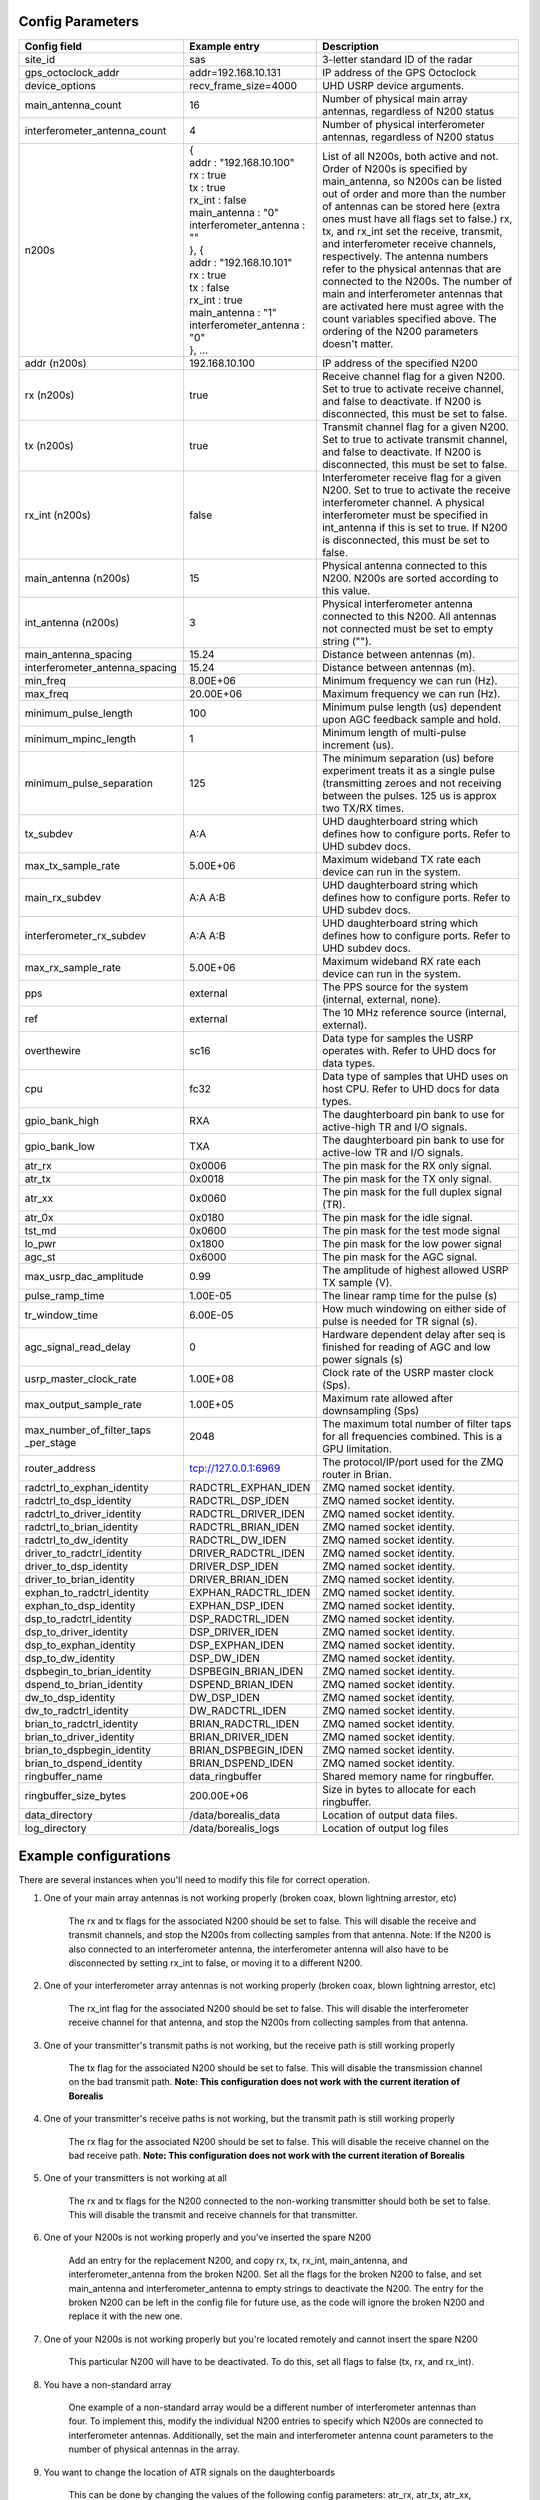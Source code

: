 *****************
Config Parameters
*****************
+--------------------------------+-------------------------------+---------------------------------------+
| Config field                   | Example entry                 | Description                           |
+================================+===============================+=======================================+
| site_id                        | sas                           | 3-letter standard ID of the radar     |
+--------------------------------+-------------------------------+---------------------------------------+
| gps_octoclock_addr             | addr=192.168.10.131           | IP address of the GPS Octoclock       |
+--------------------------------+-------------------------------+---------------------------------------+
| device_options                 | recv_frame_size=4000          | UHD USRP device arguments.            |
+--------------------------------+-------------------------------+---------------------------------------+
| main_antenna_count             | 16                            | Number of physical main array         |
|                                |                               | antennas, regardless of N200 status   |
+--------------------------------+-------------------------------+---------------------------------------+
| interferometer_antenna_count   | 4                             | Number of physical interferometer     |
|                                |                               | antennas, regardless of N200 status   |
+--------------------------------+-------------------------------+---------------------------------------+
| n200s                          | | {                           | List of all N200s, both active and    |
|                                | | addr : "192.168.10.100"     | not. Order of N200s is specified by   |
|                                | | rx : true                   | main_antenna, so N200s can be listed  |
|                                | | tx : true                   | out of order and more than the number |
|                                | | rx_int : false              | of antennas can be stored here (extra |
|                                | | main_antenna : "0"          | ones must have all flags set to       |
|                                | | interferometer_antenna : "" | false.) rx, tx, and rx_int set the    |
|                                | | }, {                        | receive, transmit, and interferometer |
|                                | | addr : "192.168.10.101"     | receive channels, respectively. The   |
|                                | | rx : true                   | antenna numbers refer to the physical |
|                                | | tx : false                  | antennas that are connected to the    |
|                                | | rx_int : true               | N200s. The number of main and         |
|                                | | main_antenna : "1"          | interferometer antennas that are      |
|                                | | interferometer_antenna : "0"| activated here must agree with the    |
|                                | | }, ...                      | count variables specified above.      |
|                                |                               | The ordering of the N200 parameters   | 
|                                |                               | doesn't matter.                       |
+--------------------------------+-------------------------------+---------------------------------------+
| addr (n200s)                   | 192.168.10.100                | IP address of the specified N200      |
+--------------------------------+-------------------------------+---------------------------------------+
| rx (n200s)                     | true                          | Receive channel flag for a given      |
|                                |                               | N200. Set to true to activate receive |
|                                |                               | channel, and false to deactivate.     |
|                                |                               | If N200 is disconnected, this must    |
|                                |                               | be set to false.                      |
+--------------------------------+-------------------------------+---------------------------------------+
| tx (n200s)                     | true                          | Transmit channel flag for a given     |
|                                |                               | N200. Set to true to activate transmit|
|                                |                               | channel, and false to deactivate.     |
|                                |                               | If N200 is disconnected, this must    |
|                                |                               | be set to false.                      |
+--------------------------------+-------------------------------+---------------------------------------+
| rx_int (n200s)                 | false                         | Interferometer receive flag for a     |
|                                |                               | given N200. Set to true to activate   |
|                                |                               | the receive interferometer channel.   |
|                                |                               | A physical interferometer must be     |
|                                |                               | specified in int_antenna if this is   |
|                                |                               | set to true. If N200 is disconnected, |
|                                |                               | this must be set to false.            |
+--------------------------------+-------------------------------+---------------------------------------+
| main_antenna (n200s)           | 15                            | Physical antenna connected to this    |
|                                |                               | N200. N200s are sorted according to   |
|                                |                               | this value.                           |
+--------------------------------+-------------------------------+---------------------------------------+
| int_antenna (n200s)            | 3                             | Physical interferometer antenna       |
|                                |                               | connected to this N200. All antennas  |
|                                |                               | not connected must be set to empty    |
|                                |                               | string ("").                          |
+--------------------------------+-------------------------------+---------------------------------------+
| main_antenna_spacing           | 15.24                         | Distance between antennas (m).        |
+--------------------------------+-------------------------------+---------------------------------------+
| interferometer_antenna_spacing | 15.24                         | Distance between antennas (m).        |
+--------------------------------+-------------------------------+---------------------------------------+
| min_freq                       | 8.00E+06                      | Minimum frequency we can run (Hz).    |
+--------------------------------+-------------------------------+---------------------------------------+
| max_freq                       | 20.00E+06                     | Maximum frequency we can run (Hz).    |
+--------------------------------+-------------------------------+---------------------------------------+
| minimum_pulse_length           | 100                           | Minimum pulse length (us) dependent   |
|                                |                               | upon AGC feedback sample and hold.    |
+--------------------------------+-------------------------------+---------------------------------------+
| minimum_mpinc_length           | 1                             | Minimum length of multi-pulse         |
|                                |                               | increment (us).                       |
+--------------------------------+-------------------------------+---------------------------------------+
| minimum_pulse_separation       | 125                           | The minimum separation (us) before    |
|                                |                               | experiment treats it as a single      |
|                                |                               | pulse (transmitting zeroes and not    |
|                                |                               | receiving between the pulses. 125 us  |
|                                |                               | is approx two TX/RX times.            |
+--------------------------------+-------------------------------+---------------------------------------+
| tx_subdev                      | A:A                           | UHD daughterboard string which        |
|                                |                               | defines how to configure ports. Refer |
|                                |                               | to UHD subdev docs.                   |
+--------------------------------+-------------------------------+---------------------------------------+
| max_tx_sample_rate             | 5.00E+06                      | Maximum wideband TX rate each device  |
|                                |                               | can run in the system.                |
+--------------------------------+-------------------------------+---------------------------------------+
| main_rx_subdev                 | A:A A:B                       | UHD daughterboard string which        |
|                                |                               | defines how to configure ports. Refer |
|                                |                               | to UHD subdev docs.                   |
+--------------------------------+-------------------------------+---------------------------------------+
| interferometer_rx_subdev       | A:A A:B                       | UHD daughterboard string which        |
|                                |                               | defines how to configure ports. Refer |
|                                |                               | to UHD subdev docs.                   |
+--------------------------------+-------------------------------+---------------------------------------+
| max_rx_sample_rate             | 5.00E+06                      | Maximum wideband RX rate each         |
|                                |                               | device can run in the system.         |
+--------------------------------+-------------------------------+---------------------------------------+
| pps                            | external                      | The PPS source for the system         |
|                                |                               | (internal, external, none).           |
+--------------------------------+-------------------------------+---------------------------------------+
| ref                            | external                      | The 10 MHz reference source           |
|                                |                               | (internal, external).                 |
+--------------------------------+-------------------------------+---------------------------------------+
| overthewire                    | sc16                          | Data type for samples the USRP        |
|                                |                               | operates with. Refer to UHD docs for  |
|                                |                               | data types.                           |
+--------------------------------+-------------------------------+---------------------------------------+
| cpu                            | fc32                          | Data type of samples that UHD uses    |
|                                |                               | on host CPU. Refer to UHD docs for    |
|                                |                               | data types.                           |
+--------------------------------+-------------------------------+---------------------------------------+
| gpio_bank_high                 | RXA                           | The daughterboard pin bank to use for |
|                                |                               | active-high TR and I/O signals.       |
+--------------------------------+-------------------------------+---------------------------------------+
| gpio_bank_low                  | TXA                           | The daughterboard pin bank to use for |
|                                |                               | active-low TR and I/O signals.        |
+--------------------------------+-------------------------------+---------------------------------------+
| atr_rx                         | 0x0006                        | The pin mask for the RX only signal.  |
+--------------------------------+-------------------------------+---------------------------------------+
| atr_tx                         | 0x0018                        | The pin mask for the TX only signal.  |
+--------------------------------+-------------------------------+---------------------------------------+
| atr_xx                         | 0x0060                        | The pin mask for the full duplex      |
|                                |                               | signal (TR).                          |
+--------------------------------+-------------------------------+---------------------------------------+
| atr_0x                         | 0x0180                        | The pin mask for the idle signal.     |
+--------------------------------+-------------------------------+---------------------------------------+
| tst_md                         | 0x0600                        | The pin mask for the test mode signal |
+--------------------------------+-------------------------------+---------------------------------------+
| lo_pwr                         | 0x1800                        | The pin mask for the low power signal |
+--------------------------------+-------------------------------+---------------------------------------+
| agc_st                         | 0x6000                        | The pin mask for the AGC signal.      |
+--------------------------------+-------------------------------+---------------------------------------+
| max_usrp_dac_amplitude         | 0.99                          | The amplitude of highest allowed USRP |
|                                |                               | TX sample (V).                        |
+--------------------------------+-------------------------------+---------------------------------------+
| pulse_ramp_time                | 1.00E-05                      | The linear ramp time for the          |
|                                |                               | pulse (s)                             |
+--------------------------------+-------------------------------+---------------------------------------+
| tr_window_time                 | 6.00E-05                      | How much windowing on either side of  |
|                                |                               | pulse is needed for TR signal (s).    |
+--------------------------------+-------------------------------+---------------------------------------+
| agc_signal_read_delay          | 0                             | Hardware dependent delay after seq    |
|                                |                               | is finished for reading               |
|                                |                               | of AGC and low power signals (s)      |
+--------------------------------+-------------------------------+---------------------------------------+
| usrp_master_clock_rate         | 1.00E+08                      | Clock rate of the USRP master         |
|                                |                               | clock (Sps).                          |
+--------------------------------+-------------------------------+---------------------------------------+
| max_output_sample_rate         | 1.00E+05                      | Maximum rate allowed after            |
|                                |                               | downsampling (Sps)                    |
+--------------------------------+-------------------------------+---------------------------------------+
| max_number_of_filter_taps      | 2048                          | The maximum total number of filter    |
| _per_stage                     |                               | taps for all frequencies combined.    |
|                                |                               | This is a GPU limitation.             |
+--------------------------------+-------------------------------+---------------------------------------+
| router_address                 | tcp://127.0.0.1:6969          | The protocol/IP/port used for the ZMQ |
|                                |                               | router in Brian.                      |
+--------------------------------+-------------------------------+---------------------------------------+
| radctrl_to_exphan_identity     | RADCTRL_EXPHAN_IDEN           | ZMQ named socket identity.            |
+--------------------------------+-------------------------------+---------------------------------------+
| radctrl_to_dsp_identity        | RADCTRL_DSP_IDEN              | ZMQ named socket identity.            |
+--------------------------------+-------------------------------+---------------------------------------+
| radctrl_to_driver_identity     | RADCTRL_DRIVER_IDEN           | ZMQ named socket identity.            |
+--------------------------------+-------------------------------+---------------------------------------+
| radctrl_to_brian_identity      | RADCTRL_BRIAN_IDEN            | ZMQ named socket identity.            |
+--------------------------------+-------------------------------+---------------------------------------+
| radctrl_to_dw_identity         | RADCTRL_DW_IDEN               | ZMQ named socket identity.            |
+--------------------------------+-------------------------------+---------------------------------------+
| driver_to_radctrl_identity     | DRIVER_RADCTRL_IDEN           | ZMQ named socket identity.            |
+--------------------------------+-------------------------------+---------------------------------------+
| driver_to_dsp_identity         | DRIVER_DSP_IDEN               | ZMQ named socket identity.            |
+--------------------------------+-------------------------------+---------------------------------------+
| driver_to_brian_identity       | DRIVER_BRIAN_IDEN             | ZMQ named socket identity.            |
+--------------------------------+-------------------------------+---------------------------------------+
| exphan_to_radctrl_identity     | EXPHAN_RADCTRL_IDEN           | ZMQ named socket identity.            |
+--------------------------------+-------------------------------+---------------------------------------+
| exphan_to_dsp_identity         | EXPHAN_DSP_IDEN               | ZMQ named socket identity.            |
+--------------------------------+-------------------------------+---------------------------------------+
| dsp_to_radctrl_identity        | DSP_RADCTRL_IDEN              | ZMQ named socket identity.            |
+--------------------------------+-------------------------------+---------------------------------------+
| dsp_to_driver_identity         | DSP_DRIVER_IDEN               | ZMQ named socket identity.            |
+--------------------------------+-------------------------------+---------------------------------------+
| dsp_to_exphan_identity         | DSP_EXPHAN_IDEN               | ZMQ named socket identity.            |
+--------------------------------+-------------------------------+---------------------------------------+
| dsp_to_dw_identity             | DSP_DW_IDEN                   | ZMQ named socket identity.            |
+--------------------------------+-------------------------------+---------------------------------------+
| dspbegin_to_brian_identity     | DSPBEGIN_BRIAN_IDEN           | ZMQ named socket identity.            |
+--------------------------------+-------------------------------+---------------------------------------+
| dspend_to_brian_identity       | DSPEND_BRIAN_IDEN             | ZMQ named socket identity.            |
+--------------------------------+-------------------------------+---------------------------------------+
| dw_to_dsp_identity             | DW_DSP_IDEN                   | ZMQ named socket identity.            |
+--------------------------------+-------------------------------+---------------------------------------+
| dw_to_radctrl_identity         | DW_RADCTRL_IDEN               | ZMQ named socket identity.            |
+--------------------------------+-------------------------------+---------------------------------------+
| brian_to_radctrl_identity      | BRIAN_RADCTRL_IDEN            | ZMQ named socket identity.            |
+--------------------------------+-------------------------------+---------------------------------------+
| brian_to_driver_identity       | BRIAN_DRIVER_IDEN             | ZMQ named socket identity.            |
+--------------------------------+-------------------------------+---------------------------------------+
| brian_to_dspbegin_identity     | BRIAN_DSPBEGIN_IDEN           | ZMQ named socket identity.            |
+--------------------------------+-------------------------------+---------------------------------------+
| brian_to_dspend_identity       | BRIAN_DSPEND_IDEN             | ZMQ named socket identity.            |
+--------------------------------+-------------------------------+---------------------------------------+
| ringbuffer_name                | data_ringbuffer               | Shared memory name for ringbuffer.    |
+--------------------------------+-------------------------------+---------------------------------------+
| ringbuffer_size_bytes          | 200.00E+06                    | Size in bytes to allocate for each    |
|                                |                               | ringbuffer.                           |
+--------------------------------+-------------------------------+---------------------------------------+
| data_directory                 | /data/borealis_data           | Location of output data files.        |
+--------------------------------+-------------------------------+---------------------------------------+
| log_directory                  | /data/borealis_logs           | Location of output log files          |
+--------------------------------+-------------------------------+---------------------------------------+

**********************
Example configurations
**********************
There are several instances when you'll need to modify this file for correct operation.

#. One of your main array antennas is not working properly (broken coax, blown lightning arrestor, etc)

    The rx and tx flags for the associated N200 should be set to false. This will disable the 
    receive and transmit channels, and stop the N200s from collecting samples from that antenna. 
    Note: If the N200 is also connected to an interferometer antenna, the interferometer antenna will
    also have to be disconnected by setting rx_int to false, or moving it to a different N200.

#. One of your interferometer array antennas is not working properly (broken coax, blown lightning arrestor, etc)

    The rx_int flag for the associated N200 should be set to false. This will disable the interferometer
    receive channel for that antenna, and stop the N200s from collecting samples from that antenna.

#. One of your transmitter's transmit paths is not working, but the receive path is still working properly

    The tx flag for the associated N200 should be set to false. This will disable the transmission channel
    on the bad transmit path. **Note: This configuration does not work with the current iteration of Borealis**

#. One of your transmitter's receive paths is not working, but the transmit path is still working properly

    The rx flag for the associated N200 should be set to false. This will disable the receive channel
    on the bad receive path. **Note: This configuration does not work with the current iteration of Borealis**

#. One of your transmitters is not working at all

    The rx and tx flags for the N200 connected to the non-working transmitter should both be set to false. 
    This will disable the transmit and receive channels for that transmitter.

#. One of your N200s is not working properly and you've inserted the spare N200

    Add an entry for the replacement N200, and copy rx, tx, rx_int, main_antenna, and interferometer_antenna from the
    broken N200. Set all the flags for the broken N200 to false, and set main_antenna and interferometer_antenna to 
    empty strings to deactivate the N200. The entry for the broken N200 can be left in the config file for future use,
    as the code will ignore the broken N200 and replace it with the new one. 

#. One of your N200s is not working properly but you're located remotely and cannot insert the spare N200

    This particular N200 will have to be deactivated. To do this, set all flags to false (tx, rx, and rx_int).

#. You have a non-standard array

    One example of a non-standard array would be a different number of interferometer antennas than four. To implement 
    this, modify the individual N200 entries to specify which N200s are connected to interferometer antennas. Additionally,
    set the main and interferometer antenna count parameters to the number of physical antennas in the array.

#. You want to change the location of ATR signals on the daughterboards

    This can be done by changing the values of the following config parameters:
    atr_rx, atr_tx, atr_xx, atr_0x, tst_md, lo_pwr, agc_st.
    The value `atr_rx = 0x0006` means that the ATR_RX signal will appear on the pins 1 and 2 (referenced from 0). I.e. 
    every bit that is a '1' in this hex value indicates which pin the signal will appear on.

#. You want to change the polarity of the ATR signals on the daughterboards

    This can be done by swapping the values of the two config parameters: `gpio_bank_high` and `gpio_bank_low`.
    The default is for active-high signals to be on the LFRX daughterboard. This is done by setting `gpio_bank_high` to `RXA`.
    The same signals, but active-low, are by default located on the LFTX daughterboard.

#. You would like to make a test-system with only one N200 and don't have any Octoclocks

    This can be done by changing the following parameters:

    #. `n200s` - Set tx, rx, and rx_int flags to true for only one N200, all other N200s should have their flags set to false.

    #. `pps` and `ref` - These should both be set to `internal`, as you don't have an Octoclock to provide a reference PPS or 10MHz reference signal.
